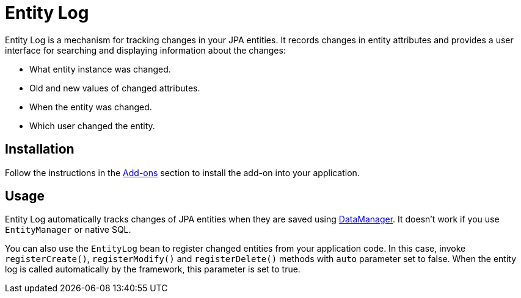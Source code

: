 = Entity Log

Entity Log is a mechanism for tracking changes in your JPA entities. It records changes in entity attributes and provides a user interface for searching and displaying information about the changes:

* What entity instance was changed.
* Old and new values of changed attributes.
* When the entity was changed.
* Which user changed the entity.

[[installation]]
== Installation

Follow the instructions in the xref:ROOT:add-ons.adoc[Add-ons] section to install the add-on into your application.

[[usage]]
== Usage

Entity Log automatically tracks changes of JPA entities when they are saved using xref:data-access:data-manager.adoc[DataManager]. It doesn't work if you use `EntityManager` or native SQL.

You can also use the `EntityLog` bean to register changed entities from your application code. In this case, invoke `registerCreate()`, `registerModify()` and `registerDelete()` methods with `auto` parameter set to false. When the entity log is called automatically by the framework, this parameter is set to true.

